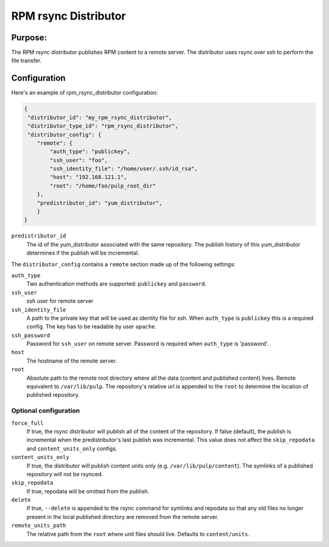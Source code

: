 =====================
RPM rsync Distributor
=====================

Purpose:
========
The RPM rsync distributor publishes RPM content to a remote server. The distributor uses rsync over
ssh to perform the file transfer.

Configuration
=============
Here's an example of rpm_rsync_distributor configuration:

.. code-block:: json

    {
     "distributor_id": "my_rpm_rsync_distributor",
     "distributor_type_id": "rpm_rsync_distributor",
     "distributor_config": {
        "remote": {
            "auth_type": "publickey",
            "ssh_user": "foo",
            "ssh_identity_file": "/home/user/.ssh/id_rsa",
            "host": "192.168.121.1",
            "root": "/home/foo/pulp_root_dir"
        },
        "predistributor_id": "yum_distributor",
        }
    }


``predistributor_id``
  The id of the yum_distributor associated with the same repository. The publish history of this
  yum_distributor determines if the publish will be incremental.

The ``distributor_config`` contains a ``remote`` section made up of the following settings:

``auth_type``
  Two authentication methods are supported: ``publickey`` and ``password``.

``ssh_user``
  ssh user for remote server

``ssh_identity_file``
  A path to the private key that will be used as identity file for ssh. When ``auth_type`` is
  ``publickey`` this is a required config. The key has to be readable by user ``apache``.

``ssh_password``
  Password for ``ssh_user`` on remote server. Password is required when ``auth_type`` is 'password'.

``host``
  The hostname of the remote server.

``root``
  Absolute path to the remote root directory where all the data (content and published content)
  lives. Remote equivalent to ``/var/lib/pulp``. The repository's relative url is appended to the
  ``root`` to determine the location of published repository.

Optional configuration
----------------------

``force_full``
  If true, the rsync distributor will publish all of the content of the repository. If false
  (default), the publish is incremental when the predistributor's last publish was incremental.
  This value does not affect the ``skip_repodata`` and ``content_units_only`` configs.

``content_units_only``
  If true, the distributor will publish content units only (e.g. ``/var/lib/pulp/content``). The
  symlinks of a published repository will not be rsynced.

``skip_repodata``
  If true, repodata will be omitted from the publish.

``delete``
  If true, ``--delete`` is appended to the rsync command for symlinks and repodata so that any old files no longer present in
  the local published directory are removed from the remote server.

``remote_units_path``
  The relative path from the ``root`` where unit files should live. Defaults to ``content/units``.
